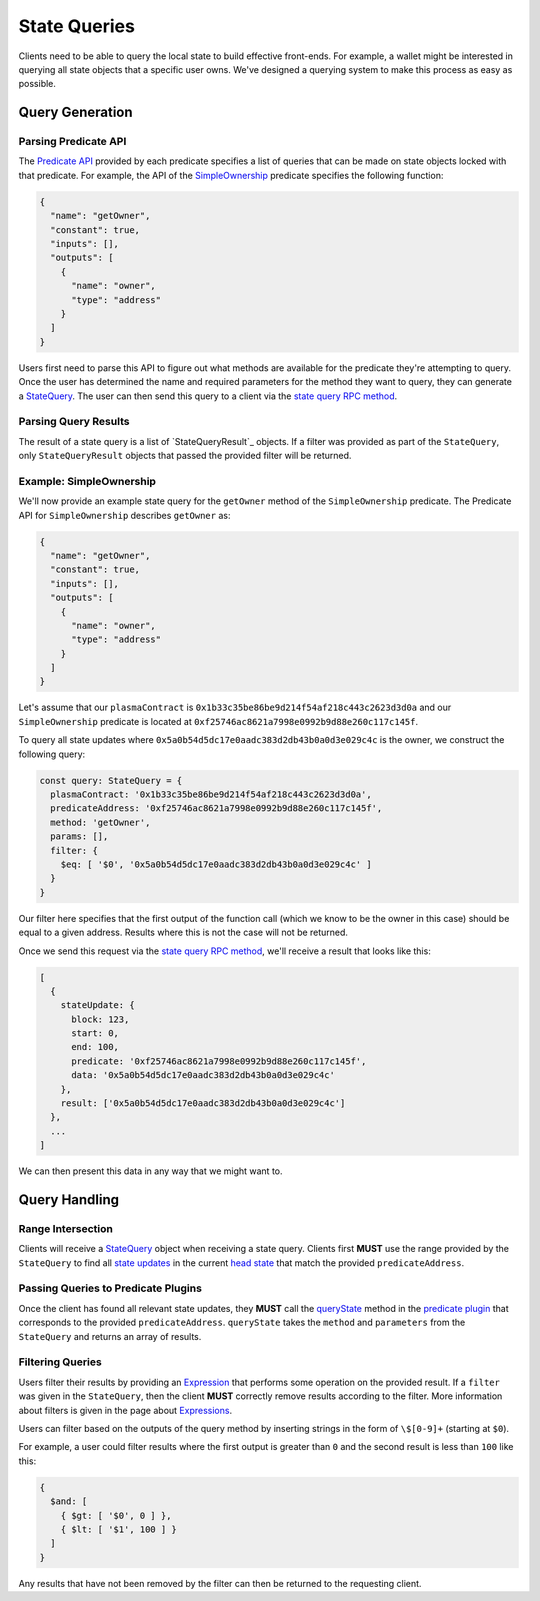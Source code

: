 #############
State Queries
#############

Clients need to be able to query the local state to build effective front-ends. For example, a wallet might be interested in querying all state objects that a specific user owns. We've designed a querying system to make this process as easy as possible.

****************
Query Generation
****************

Parsing Predicate API
=====================
The `Predicate API`_ provided by each predicate specifies a list of queries that can be made on state objects locked with that predicate. For example, the API of the `SimpleOwnership`_ predicate specifies the following function:

.. code-block:: json

   {
     "name": "getOwner",
     "constant": true,
     "inputs": [],
     "outputs": [
       {
         "name": "owner",
         "type": "address"
       }
     ]
   }

Users first need to parse this API to figure out what methods are available for the predicate they're attempting to query. Once the user has determined the name and required parameters for the method they want to query, they can generate a `StateQuery`_. The user can then send this query to a client via the `state query RPC method`_.

Parsing Query Results
=====================
The result of a state query is a list of `StateQueryResult`_ objects. If a filter was provided as part of the ``StateQuery``, only ``StateQueryResult`` objects that passed the provided filter will be returned.

Example: SimpleOwnership
========================
We'll now provide an example state query for the ``getOwner`` method of the ``SimpleOwnership`` predicate. The Predicate API for ``SimpleOwnership`` describes ``getOwner`` as:

.. code-block:: json

   {
     "name": "getOwner",
     "constant": true,
     "inputs": [],
     "outputs": [
       {
         "name": "owner",
         "type": "address"
       }
     ]
   }


Let's assume that our ``plasmaContract`` is ``0x1b33c35be86be9d214f54af218c443c2623d3d0a`` and our ``SimpleOwnership`` predicate is located at ``0xf25746ac8621a7998e0992b9d88e260c117c145f``.

To query all state updates where ``0x5a0b54d5dc17e0aadc383d2db43b0a0d3e029c4c`` is the owner, we construct the following query:

.. code-block:: typescript

   const query: StateQuery = {
     plasmaContract: '0x1b33c35be86be9d214f54af218c443c2623d3d0a',
     predicateAddress: '0xf25746ac8621a7998e0992b9d88e260c117c145f',
     method: 'getOwner',
     params: [],
     filter: {
       $eq: [ '$0', '0x5a0b54d5dc17e0aadc383d2db43b0a0d3e029c4c' ]
     }
   }

Our filter here specifies that the first output of the function call (which we know to be the owner in this case) should be equal to a given address. Results where this is not the case will not be returned.

Once we send this request via the `state query RPC method`_, we'll receive a result that looks like this:

.. code-block:: json

   [
     {
       stateUpdate: {
         block: 123,
         start: 0,
         end: 100,
         predicate: '0xf25746ac8621a7998e0992b9d88e260c117c145f',
         data: '0x5a0b54d5dc17e0aadc383d2db43b0a0d3e029c4c'
       },
       result: ['0x5a0b54d5dc17e0aadc383d2db43b0a0d3e029c4c']
     },
     ...
   ]

We can then present this data in any way that we might want to.

**************
Query Handling
**************

Range Intersection
==================
Clients will receive a `StateQuery`_ object when receiving a state query. Clients first **MUST** use the range provided by the ``StateQuery`` to find all `state updates`_ in the current `head state`_ that match the provided ``predicateAddress``.

Passing Queries to Predicate Plugins
====================================
Once the client has found all relevant state updates, they **MUST** call the `queryState`_ method in the `predicate plugin`_ that corresponds to the provided ``predicateAddress``. ``queryState`` takes the ``method`` and ``parameters`` from the ``StateQuery`` and returns an array of results.

Filtering Queries
=================
Users filter their results by providing an `Expression`_ that performs some operation on the provided result. If a ``filter`` was given in the ``StateQuery``, then the client **MUST** correctly remove results according to the filter. More information about filters is given in the page about `Expressions`_.

Users can filter based on the outputs of the query method by inserting strings in the form of ``\$[0-9]+`` (starting at ``$0``).

For example, a user could filter results where the first output is greater than ``0`` and the second result is less than ``100`` like this:

.. code-block:: typescript

   {
     $and: [
       { $gt: [ '$0', 0 ] },
       { $lt: [ '$1', 100 ] }
     ]
   }

Any results that have not been removed by the filter can then be returned to the requesting client.


.. _`Predicate API`: TODO
.. _`SimpleOwnership`: TODO
.. _`state query RPC method`: TODO
.. _`StateQuery`: TODO
.. _`StateQueryResult``: TODO
.. _`state updates`: TODO
.. _`head state`: TODO
.. _`queryState`: TODO
.. _`predicate plugin`: TODO
.. _`Expressions`: TODO
.. _`Expression`: TODO
